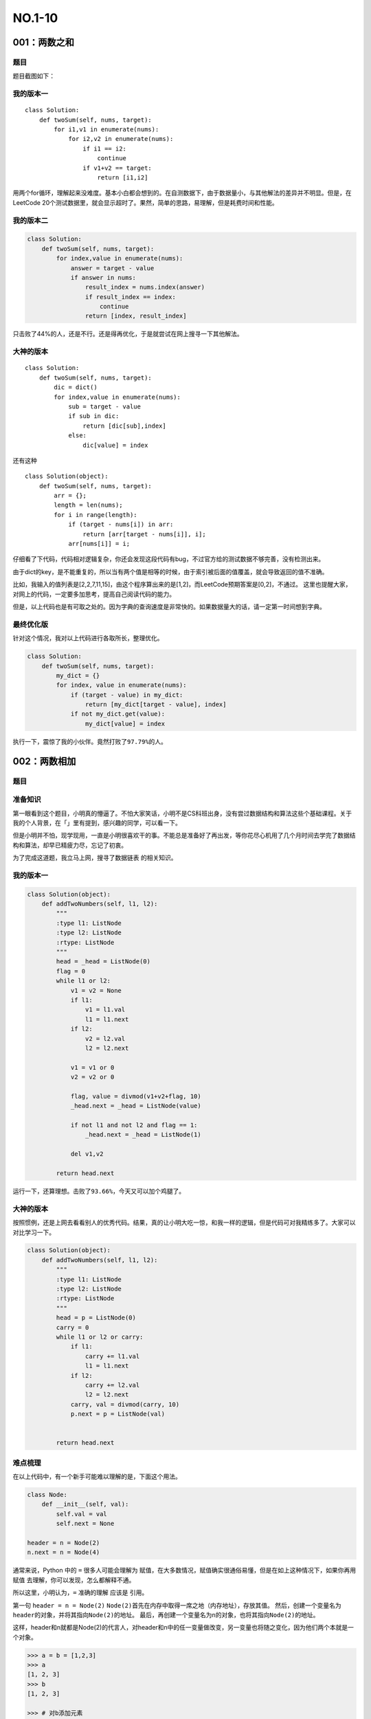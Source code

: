 NO.1-10
=================

001：两数之和
-------------

题目
~~~~

题目截图如下： |image0|

我的版本一
~~~~~~~~~~

::

    class Solution:
        def twoSum(self, nums, target):
            for i1,v1 in enumerate(nums):
                for i2,v2 in enumerate(nums):
                    if i1 == i2:
                        continue
                    if v1+v2 == target:
                        return [i1,i2]

用两个for循环，理解起来没难度。基本小白都会想到的。在自测数据下，由于数据量小，与其他解法的差异并不明显。但是，在LeetCode
20个测试数据里，就会显示超时了。果然，简单的思路，易理解，但是耗费时间和性能。
|image1|

我的版本二
~~~~~~~~~~

.. code:: python

    class Solution:
        def twoSum(self, nums, target):
            for index,value in enumerate(nums):
                answer = target - value
                if answer in nums:
                    result_index = nums.index(answer)
                    if result_index == index:
                        continue
                    return [index, result_index]

|image2|
只击败了44%的人，还是不行。还是得再优化，于是就尝试在网上搜寻一下其他解法。

大神的版本
~~~~~~~~~~

::

    class Solution:
        def twoSum(self, nums, target):
            dic = dict()
            for index,value in enumerate(nums):
                sub = target - value
                if sub in dic:
                    return [dic[sub],index]
                else:
                    dic[value] = index

还有这种

::

    class Solution(object):  
        def twoSum(self, nums, target):  
            arr = {};
            length = len(nums);
            for i in range(length):  
                if (target - nums[i]) in arr: 
                    return [arr[target - nums[i]], i];  
                arr[nums[i]] = i;

仔细看了下代码，代码相对逻辑复杂，你还会发现这段代码有bug，不过官方给的测试数据不够完善，没有检测出来。

由于dict的key，是不能重复的，所以当有两个值是相等的时候，由于索引被后面的值覆盖，就会导致返回的值不准确。

比如，我输入的值列表是[2,2,7,11,15]，由这个程序算出来的是[1,2]，而LeetCode预期答案是[0,2]，不通过。
|image3|
这里也提醒大家，对网上的代码，一定要多加思考，提高自己阅读代码的能力。

但是，以上代码也是有可取之处的。因为字典的查询速度是非常快的。如果数据量大的话，请一定第一时间想到字典。

最终优化版
~~~~~~~~~~

针对这个情况，我对以上代码进行各取所长，整理优化。

.. code:: python

    class Solution:
        def twoSum(self, nums, target):
            my_dict = {}
            for index, value in enumerate(nums):
                if (target - value) in my_dict:
                    return [my_dict[target - value], index]
                if not my_dict.get(value):
                    my_dict[value] = index

执行一下，震惊了我的小伙伴。竟然打败了\ ``97.79%``\ 的人。 |image4|

002：两数相加
-------------

题目
~~~~

.. figure:: https://i.loli.net/2018/06/03/5b1377dc52e3b.png
   :alt: 

准备知识
~~~~~~~~

第一眼看到这个题目，小明真的懵逼了。不怕大家笑话，小明不是CS科班出身，没有尝过数据结构和算法这些个基础课程。关于我的个人背景，在「」里有提到，感兴趣的同学，可以看一下。

但是小明并不怕，现学现用，一直是小明很喜欢干的事。不能总是准备好了再出发，等你花尽心机用了几个月时间去学完了数据结构和算法，却早已精疲力尽，忘记了初衷。

为了完成这道题，我立马上网，搜寻了\ ``数据链表`` 的相关知识。

我的版本一
~~~~~~~~~~

.. code:: python

    class Solution(object):
        def addTwoNumbers(self, l1, l2):
            """
            :type l1: ListNode
            :type l2: ListNode
            :rtype: ListNode
            """
            head = _head = ListNode(0)
            flag = 0
            while l1 or l2:
                v1 = v2 = None
                if l1:
                    v1 = l1.val
                    l1 = l1.next
                if l2:
                    v2 = l2.val
                    l2 = l2.next

                v1 = v1 or 0
                v2 = v2 or 0

                flag, value = divmod(v1+v2+flag, 10)
                _head.next = _head = ListNode(value)
                
                if not l1 and not l2 and flag == 1:
                    _head.next = _head = ListNode(1)

                del v1,v2
            
            return head.next

运行一下，还算理想。击败了\ ``93.66%``\ ，今天又可以加个鸡腿了。
|image5|

大神的版本
~~~~~~~~~~

按照惯例，还是上网去看看别人的优秀代码。结果，真的让小明大吃一惊，和我一样的逻辑，但是代码可对我精练多了。大家可以对比学习一下。

.. code:: python

    class Solution(object):
        def addTwoNumbers(self, l1, l2):
            """
            :type l1: ListNode
            :type l2: ListNode
            :rtype: ListNode
            """
            head = p = ListNode(0)
            carry = 0
            while l1 or l2 or carry:
                if l1:
                    carry += l1.val
                    l1 = l1.next
                if l2:
                    carry += l2.val
                    l2 = l2.next
                carry, val = divmod(carry, 10)
                p.next = p = ListNode(val)


            return head.next

难点梳理
~~~~~~~~

在以上代码中，有一个新手可能难以理解的是，下面这个用法。

.. code:: python

    class Node:
        def __init__(self, val):
            self.val = val
            self.next = None

    header = n = Node(2)
    n.next = n = Node(4)

通常来说，Python 中的 ``=`` 很多人可能会理解为
``赋值``\ ，在大多数情况，赋值确实很通俗易懂，但是在如上这种情况下，如果你再用
``赋值`` 去理解，你可以发现，怎么都解释不通。

所以这里，小明认为，\ ``=`` 准确的理解 应该是 ``引用``\ 。

第一句 ``header = n = Node(2)``
``Node(2)``\ 首先在内存中取得一席之地（内存地址），存放其值。
然后，创建一个变量名为\ ``header``\ 的对象，并将其指向\ ``Node(2)``\ 的地址。
最后，再创建一个变量名为\ ``n``\ 的对象，也将其指向\ ``Node(2)``\ 的地址。

这样，header和n就都是Node(2)的代言人，对header和n中的任一变量做改变，另一变量也将随之变化，因为他们两个本就是一个对象。

.. code:: python

    >>> a = b = [1,2,3]
    >>> a
    [1, 2, 3]
    >>> b
    [1, 2, 3]

    >>> # 对b添加元素
    >>> b.append(6)

    >>> b
    [1, 2, 3, 6]
    >>> a # 发现a也随之改变
    [1, 2, 3, 6]

第二句 ``n.next = n = Node(4)``
``Node(4)``\ 首先在内存中取得一席之地（内存地址），存放其值。
然后，将之前的变量\ ``n``\ 的next属性，指向\ ``Node(4)``\ 的地址。本质上是改变了\ ``Node(2)``\ 的next
指向的是\ ``Node(4)``
最后，将变量n重新指定\ ``Node(4)``,这时候，\ ``n``\ 就相当于\ ``header.next``\ 。

说起来有点绕。但请一定要理解这个引用的思想。

.. |image0| image:: https://i.loli.net/2018/06/02/5b128c0e6371f.png
.. |image1| image:: https://i.loli.net/2018/06/02/5b126cf489832.png
.. |image2| image:: https://i.loli.net/2018/06/02/5b1264d725d1c.png
.. |image3| image:: https://i.loli.net/2018/06/02/5b125d5265b93.png
.. |image4| image:: https://i.loli.net/2018/06/02/5b127293310c1.png
.. |image5| image:: https://i.loli.net/2018/06/03/5b137f9592c03.png


003：无重复字符的最长子串
-------------------------

题目
~~~~

.. figure:: https://i.loli.net/2018/06/08/5b1a864b1b4f2.png
   :alt: 

审题
~~~~

今天这道题，看起来是不是很简单？

但做为一道中等难度的题目，它可不会让你失望。敲起你的键盘，试着来解下这道题，你会很难找到一个好的思路。

事实上，想这个思路也确实花了我不少的时间，是写代码时间的好几倍。

首先，要理解 ``子串`` 和 ``子序列`` 的区别。

    **子串**\ ：必须同时具备，连续性和唯一性。
    **子序列**\ ：只须具备唯一性即可。

我的版本
~~~~~~~~

先说下我的思路。

假设一个字符串的长度是10，那我就先从字符串的[0,1]子串查起，假如子串里没有重复字符（通过\ ``set()``\ 去重查看），就继续查看子串[0,2]，如果还是没有重复，就继续查看[0,3]，这时候，我们发现这个子串里有重复字符（比方说，子串"abcb"），接下来，我们就要找出是在重复的那个字符的索引（查出是b，在索引1处）。那下次我们查找的子串就不是[0,5]了，而是[2,5]，就这样一直往下，直到遍历完整个字符串。

.. code:: python

    class Solution:
        def lengthOfLongestSubstring(self, s):
            if len(s) == 1:
                return 1

            reset_start= False
            start = 0
            max_len = 0

            for i in range(len(s)):
                # reset_start就为True，需要重新设置起点
                if reset_start:
                    start = new_start

                # 为什么加1，是因为第一次start会和end一样是0
                end = i + 1
                sub_str = s[start:end]
                len_sub_str= end - start

                if len(set(sub_str)) != len_sub_str:
                    # 找出是在哪个位置重复
                    rep_index = sub_str.index(s[i])
                    new_start = rep_index + start + 1
                    reset_start= True
                    continue

                if len_sub_str > max_len:
                    # 记录下迄今为止最在长度
                    max_len = len_sub_str
                reset_start = False

            return max_len

运行一下，结果很差。只击败了\ ``24.73%``\ 。今天吃不了鸡腿了。不过小明真的是尽力了。只能想到这个思路。
|image6|

大神的版本
~~~~~~~~~~

按照惯例，还是上网去看看别人的优秀代码。

真是惊叹，果然是思路决定出路啊。

这种解法很巧妙。

定义两个变量\ ``longest``\ 和\ ``left``\ ，\ ``longest``\ 用于存储最长子字符串的长度，\ ``left``\ 存储无重复子串左边的起始位置。

然后创建一个哈希表，遍历整个字符串，如果字符串没有在哈希表中出现，说明没有遇到过该字符，则此时计算最长无重复子串，当哈希表中的值小于left，说明left位置更新了，需要重新计算最长无重复子串。每次在哈希表中将当前字符串对应的赋值加1。

.. code:: python

    class Solution(object):
        def lengthOfLongestSubstring(self, s):
            longest = 0; left = 0; tmp = {}

            for index, each in enumerate(s):
                if each not in tmp or tmp[each] < left:
                    # 计算当前最长的长度
                    longest = max(longest, index - left + 1)
                else:
                    left = tmp[each]
                tmp[each] = index + 1

            return longest

运行一下，看看吧，击败了\ ``92.3%``\ 。众望所归啊。 佩服佩服。 |image7|

总结
~~~~

其实我的思路，和上面那个优秀代码的思路是一致的。

我做得不好的一点是，在检测当前子串是否重复这一点上面，我选了一个效率非常低的做法，就是每次循环都要计算下
``len(set(str_obj))`` 和
``len(str_obj)``\ ，而这种是相当耗时的，而且会随着字符串长度的增长，耗时也线性增加。

而聪明的人，则是通过维护一个字典，来存放唯一值，和唯一值的最大索引。对执行速度的提升，可以说是非常显著的。

.. |image6| image:: https://i.loli.net/2018/06/08/5b1a88d2129de.png
.. |image7| image:: https://i.loli.net/2018/06/08/5b1a9421ee452.png


004：两个排序数组的中位数
-------------------------

题目
~~~~

.. figure:: https://i.loli.net/2018/06/10/5b1d356b189c0.png
   :alt: 

背景知识
~~~~~~~~

我发现leetcode上的题，都有一个特点，就是\ **初一看，这么简单。再一看，真tm难**\ 。

我把这道题发群里，不少人觉得这道题简单。我只能说你去试着做一下就清楚了。

这道题，在难度系数为\ ``5``\ ，这是什么概念呢。是LeetCode是难度系数最高的。
|image8|

这道题，要想做对。

需要知道两个知识。 - 什么是中位数 - 什么是时间复杂度为O(log(n+m))

**第一点，什么是中位数。** 比方说： 奇位数：[3, 6, 9]的中位数是\ ``6``
偶位数：[3, 6, 8, 9]的中位数是\ ``6+8/2`` = ``7``

**第二点：时间复杂度。**
什么是时间复杂度，我也很难讲得明白。如果你需要了解更多，你可以去找本算法的书，亦或者网上搜下。我这里只能讲本节需要了解的知识噢。

log级别的时间复杂度，老司机都会联想到「\ ``二分查找法``\ 」。

咱们举个例子说，现在让你在一个\ ``有序列表`` [1,3,6,7,9,13,15,17,23]
里找出\ ``17``\ 在哪个位置上。使用二分查找法，是先拿这个列表最中的数\ ``9``\ ，先和\ ``17``\ 进行比较，发现17>9，那再拿9后面的子列表[13,15,17,23]的最中间的数，由于是偶数，咱们取中位数\ ``16``\ 和\ ``17``\ 对比，发现小于16<17，再后面的子列表[17,23]的中位数\ ``20``\ 和\ ``17``\ 对比，发现17<20，最后只剩下17这一个数了，取出其索引，就知道他的位置了。

上面这个列表长度是9，用时间复杂度来看，就是\ 

.. math:: \ log_2 9 = 3.1699250014

其意思是说，最多需要3次。和我们上面例子，找出17的位置用了三次（这是最坏的情况下用的次数）是吻合的。

一定要注意的是，使用二分查找法的前提是列表已经是有序。这和我们本道题，并不一样。

我的答案
~~~~~~~~

惭愧。这道题三个小时我都没做出来，没有想到一个好的思路。遂放弃。

即使这样，在看别人的答案时，依然有一种醍醐灌顶的感觉（前提是你有思考过）。具体的解析，在下面我会来剖析，不然相信有不少人会看不懂。

网上的答案
~~~~~~~~~~

ewe >对于一个长度为n的已排序数列a。 若n为奇数，中位数为a[n / 2 + 1],
若n为偶数，则中位数(a[n / 2] + a[n / 2 + 1]) / 2;
如果我们可以在两个数列中求出第K小的元素，便可以解决该问题;
不妨设数列A元素个数为n，数列B元素个数为m，各自升序排序，求第k小元素;
取A[k / 2] B[k / 2] 比较; 如果 A[k / 2] > B[k / 2]
那么，所求的元素必然不在B的前k / 2个元素中(证明反证法);
反之，必然不在A的前k / 2个元素中，于是我们可以将A或B数列的前k /
2元素删去，求剩下两个数列的; k - k /
2小元素，于是得到了数据规模变小的同类问题，递归解决; 如果 k / 2
大于某数列个数，所求元素必然不在另一数列的前k /
2个元素中，同上操作就好。

如果人读上面的思路觉得难以理解，让小明来试着解释一番。

如果是奇数，那么中位数必定在两个列表A和B中的某个元素。
如果是偶数，那么中位数一定是两个元素的平均数。

那么问题，我们可以将其转化一下。
如果是奇数，就要再两个列表里找到一个\ ``第m小``\ 的数。
如果是偶数，就要再两个列表里找到一个\ ``第n小``\ 和\ ``第n+1小``\ 的数，然后再取平均数。

现在思路比较清晰了，无论是哪种情况，我们都得找到\ ``第k小``\ 的数。所以我们得实现一个这样的公共函数。

整个问题的精髓都在这个公共函数里。包括上面的二分查找法的思想，也将在这里面体现。

.. code:: python

    class Solution(object):
        def findMedianSortedArrays(self, nums1, nums2):
            """
            :type nums1: List[int]
            :type nums2: List[int]
            :rtype: float
            """
            len1, len2 = len(nums1), len(nums2)
            if (len1 + len2) % 2 == 1:
                # 是奇数
                return self.getKth(nums1, nums2, (len1 + len2)//2 + 1)
            else:
                # 是偶数
                return (self.getKth(nums1, nums2, (len1 + len2)//2) +
                        self.getKth(nums1, nums2, (len1 + len2)//2 + 1)) * 0.5

        # 公共函数：查找两个列表里第k小的数
        def getKth(self, A, B, k):
            m, n = len(A), len(B)
            # 保证A比B长度短
            if m > n:
                return self.getKth(B, A, k)

            left, right = 0, m
            # 这个while循环，是找A中<=(整个有序数组中第k个数)的最大数
            while left < right:
                mid = left + (right - left) // 2
                # --------------------------------------------
                # x = k - 1 - mid：表示在B中前k-mid个的索引
                if 0 <= k - 1 - mid < n and A[mid] >= B[k - 1 - mid]:
                    # 进入这里，表明B中的前k-mid个都比中位数小，被剔除
                    right = mid
                else:
                    # 进入这里，表明A中的前mid个都比中位数小，被剔除
                    left = mid + 1
                # --------------------------------------------

            Ai_minus_1 = A[left - 1] if left - 1 >= 0 else float("-inf")
            # 这个是找B中<=(整个有序数组中第k个数)的最大数
            Bj = B[(k - left) - 1] if k - 1 - left >= 0 else float("-inf")

            return max(Ai_minus_1, Bj)

在看代码的时候，上面两长线包围的代码块，是最难以理解的部分，这里再解释一下。

假设我们要找两个列表里第k小的数，那么必将有x个在A列表，k-x个在B列表。
如何找出这个x是何值呢，就使用二分查找法，一次一次试探。

先从A列表中找到最中间的数（这边使用\ ``//``\ ，向下取整，假设其索引为\ ``m``\ ），去和B列表中的第\ ``k-m``\ ，对比，如果\ ``A[m]``\ <``B[k-m]``\ ，那么说明A的前m个元素都比\ ``第k小``\ 的那个数小，可以剔除了。

接下来，到\ ``A[m+1:]``\ 的最中间的数（假设其索引为\ ``n``\ ）和\ ``B[:]``\ 中每\ ``(k-m)-n``\ 对比，和上面一样，再剔除一半，直到最后，只剩下一个数。这个数在A中比\ ``第k小``\ 的数小的最大数。听起来很绕，请一定去仔细阅读代码。

好啦。剖析就到这里。小明已经尽可能把这个解法讲得简单明了。相信比网上大多数的讲解都更加让人容易理解。

总结
~~~~

在这道题目中，我陷入了一个死胡同，说是求中位数，我就硬抓着中位数不放。到最后也没能想出一个很好的思路。

到最后看了大神们的解答，才知道，有的时候可以将问题转换一个思路，问题就迎刃而解了。

.. |image8| image:: https://i.loli.net/2018/06/10/5b1d0d1eec438.png



005：最长回文子串
-----------------

题目
~~~~

.. figure:: https://i.loli.net/2018/06/14/5b22715df26d9.png
   :alt: 

我的答案
~~~~~~~~

先说一下，我的思路。

通过思考可知，可以使用中心扩展的方法，把给定的每一个字母当做中心，向两边扩展，这样找到最长的子回文串。算法复杂度为O(N^2)。
分为两种情况：

-  A类型：如aba，这样长度为奇数的回文
-  B类型：如abba，这样长度为偶数的回文

而无论是哪种情况，我们都得求出这个回环字符串的「起始索引」「终止索引」用于提取字符串，和「字符串长度」用于比较谁是最长的。这样我们就很明确了，我们需要这样一个公共函数（即
代码中的 ``calc_utils``\ 函数）。

.. code:: python

    class Solution(object):
        def longestPalindrome(self, s):
            len_str = len(s)
            if len_str == 0:
                return ""
            max_sub_str=""
            
            # 工具函数，若有回环字符串，则会进入此函数。
            # 返回值回环字符串的「起始索引」「终止索引」「字符串长度」
            def calc_utils(s, left, right, len_str, flag=False):
                step = 0
                while left-step >= 0 and right+step <= (len_str-1) and \
                        s[left-step] == s[right+step]:
                    step+=1
                if flag==True:
                    step1 = step-1
                    return i-step1,i+2+step1,2*(step1+1)
                else:
                    step2 = step
                    return i-step2,i+1+step2,2*step2+1

            for i in range(len_str):
                # 设置索引默认值
                len1=len2=1
                left1,right1 = i,i+1
                left2,right2 = i,i+1
                
                # 有A类型回环迹象
                if i+1<len_str and s[i] == s[i+1]:
                    left1,right1,len1=calc_utils(s, i, i+1, len_str, True)
                # 有B类型回环迹象
                if i>0 and i+1 < len_str and s[i-1] == s[i+1]:
                    left2,right2,len2=calc_utils(s, i-1, i+1, len_str)

                # 与历史最长回环对象对比，破记录了则记录
                if max(len1,len2)>len(max_sub_str):
                    if len1>len2:
                        max_sub_str=s[left1:right1]
                    else:
                        max_sub_str=s[left2:right2]

            return max_sub_str

感觉自己写得挺暴力的，来看看执行效率先。至少超过半数了，有\ ``52.12%``\ ，给自己加个鸡腿。
|image9|

网上的版本
~~~~~~~~~~

按照惯例，我们来学习下别人的优秀代码。

下面的代码，我看了很久才看懂。思想可以说是非常NB。

从上面的我的答案中，你可以看出，我需要以两种类型的回环字符串进行分类，然后进行计算。可以说是既繁琐又复杂。

那么有没有一种方法，可以让我们对这两种类型「一视同仁」呢，聪明的网友，给出了一种
让我叹为观止的算法:

「\ ``马拉车算法``\ 」 为了让大家知道，什么是马拉车算法？
我特地截了几张某博客的文章。给大家做参考。 |image10| |image11| |image12|

截自：https://www.cnblogs.com/love-yh/p/7072161.html

大家理解完上述思想后，再阅读或者调试如下代码，可能会更有收获。

.. code:: python

    class Solution(object):
        def longestPalindrome(self, s):
            def preProcess(s):
                if not s:
                    return ['^', '$']
                T = ['^']
                for c in s:
                    T +=  ['#', c]
                T += ['#', '$']
                return T

            T = preProcess(s)
            P = [0] * len(T)
            center, right = 0, 0
            for i in range(1, len(T) - 1):
                # P[i]是虚假的回环串长度
                # i_mirror 是真实的回环串长度
                i_mirror = 2 * center - i

                # 记录上一循环的回环串长度
                if right > i:
                    P[i] = min(right - i, P[i_mirror])
                else:
                    P[i] = 0

                # 查找以当前字母为中心的回环串，并记录P[i]=长度
                while T[i + 1 + P[i]] == T[i - 1 - P[i]]:
                    P[i] += 1
                # 避免..a#b.. 情况下中的#在P[i]中被记为1
                if i + P[i] > right:
                    center, right = i, i + P[i]

            max_i = 0
            for i in range(1, len(T) - 1):
                if P[i] > P[max_i]:
                    max_i = i
            start = (max_i - 1 - P[max_i]) / 2
            return s[start : start + P[max_i]]

.. |image9| image:: https://i.loli.net/2018/06/14/5b227543bfa3e.png
.. |image10| image:: https://i.loli.net/2018/06/14/5b22825ec5f38.png
.. |image11| image:: https://i.loli.net/2018/06/14/5b22825ed7f96.png
.. |image12| image:: https://i.loli.net/2018/06/14/5b22825ed9a74.png

--------------

.. figure:: https://ws1.sinaimg.cn/large/8f640247gy1fyi60fxos4j20u00a8tdz.jpg
   :alt: 关注公众号，获取最新文章
